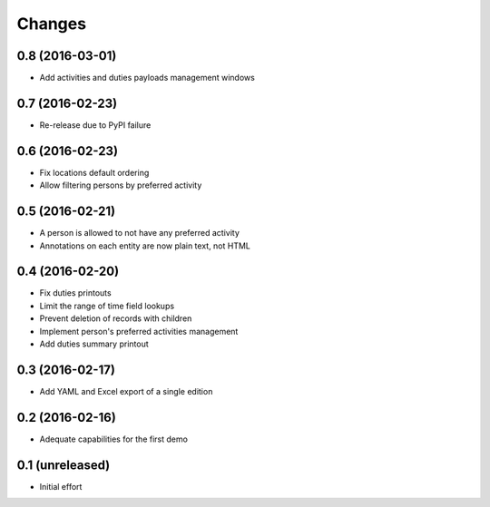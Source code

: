 .. -*- coding: utf-8 -*-

Changes
-------

0.8 (2016-03-01)
~~~~~~~~~~~~~~~~

- Add activities and duties payloads management windows


0.7 (2016-02-23)
~~~~~~~~~~~~~~~~

- Re-release due to PyPI failure


0.6 (2016-02-23)
~~~~~~~~~~~~~~~~

- Fix locations default ordering

- Allow filtering persons by preferred activity


0.5 (2016-02-21)
~~~~~~~~~~~~~~~~

- A person is allowed to not have any preferred activity

- Annotations on each entity are now plain text, not HTML


0.4 (2016-02-20)
~~~~~~~~~~~~~~~~

- Fix duties printouts

- Limit the range of time field lookups

- Prevent deletion of records with children

- Implement person's preferred activities management

- Add duties summary printout


0.3 (2016-02-17)
~~~~~~~~~~~~~~~~

- Add YAML and Excel export of a single edition


0.2 (2016-02-16)
~~~~~~~~~~~~~~~~

- Adequate capabilities for the first demo


0.1 (unreleased)
~~~~~~~~~~~~~~~~

- Initial effort
